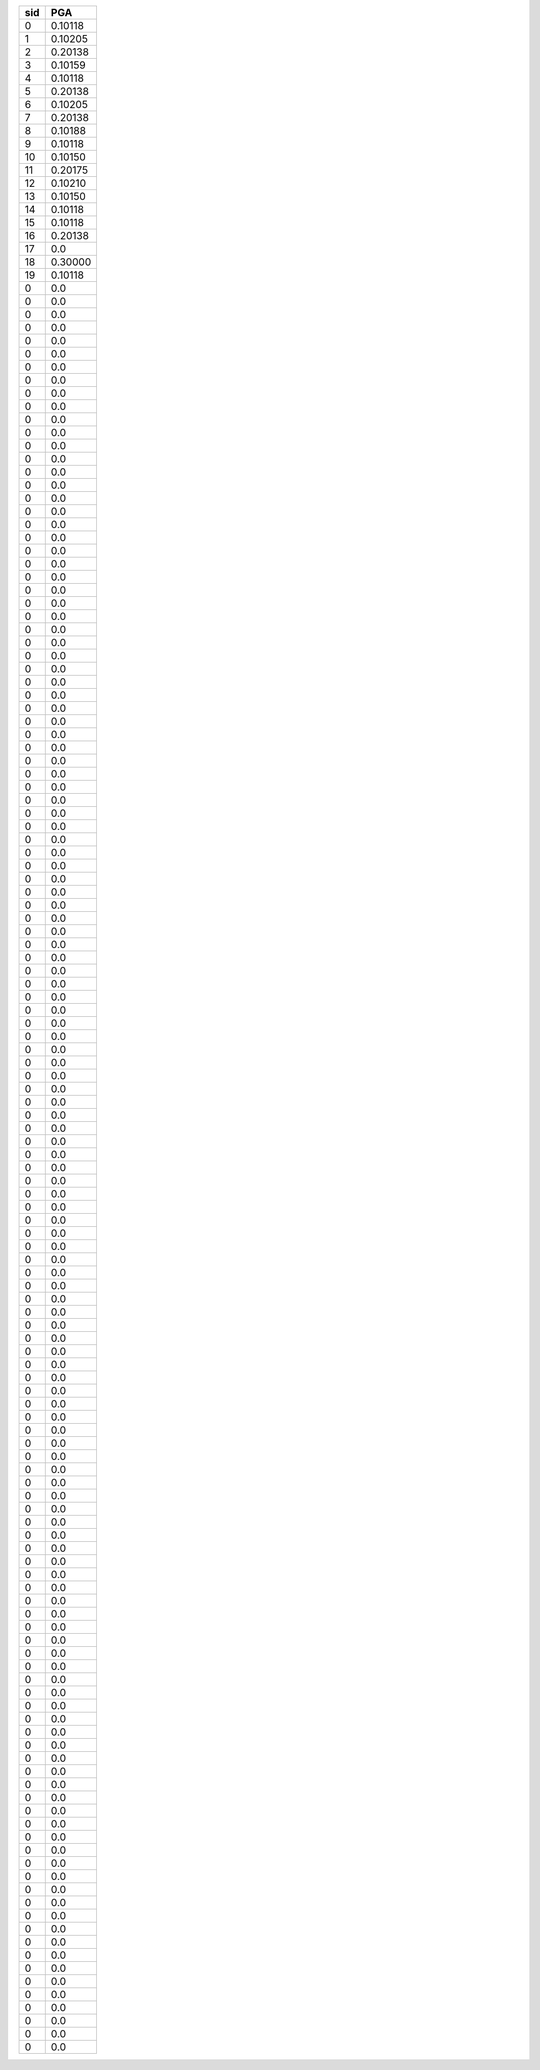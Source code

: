 === =======
sid PGA    
=== =======
0   0.10118
1   0.10205
2   0.20138
3   0.10159
4   0.10118
5   0.20138
6   0.10205
7   0.20138
8   0.10188
9   0.10118
10  0.10150
11  0.20175
12  0.10210
13  0.10150
14  0.10118
15  0.10118
16  0.20138
17  0.0    
18  0.30000
19  0.10118
0   0.0    
0   0.0    
0   0.0    
0   0.0    
0   0.0    
0   0.0    
0   0.0    
0   0.0    
0   0.0    
0   0.0    
0   0.0    
0   0.0    
0   0.0    
0   0.0    
0   0.0    
0   0.0    
0   0.0    
0   0.0    
0   0.0    
0   0.0    
0   0.0    
0   0.0    
0   0.0    
0   0.0    
0   0.0    
0   0.0    
0   0.0    
0   0.0    
0   0.0    
0   0.0    
0   0.0    
0   0.0    
0   0.0    
0   0.0    
0   0.0    
0   0.0    
0   0.0    
0   0.0    
0   0.0    
0   0.0    
0   0.0    
0   0.0    
0   0.0    
0   0.0    
0   0.0    
0   0.0    
0   0.0    
0   0.0    
0   0.0    
0   0.0    
0   0.0    
0   0.0    
0   0.0    
0   0.0    
0   0.0    
0   0.0    
0   0.0    
0   0.0    
0   0.0    
0   0.0    
0   0.0    
0   0.0    
0   0.0    
0   0.0    
0   0.0    
0   0.0    
0   0.0    
0   0.0    
0   0.0    
0   0.0    
0   0.0    
0   0.0    
0   0.0    
0   0.0    
0   0.0    
0   0.0    
0   0.0    
0   0.0    
0   0.0    
0   0.0    
0   0.0    
0   0.0    
0   0.0    
0   0.0    
0   0.0    
0   0.0    
0   0.0    
0   0.0    
0   0.0    
0   0.0    
0   0.0    
0   0.0    
0   0.0    
0   0.0    
0   0.0    
0   0.0    
0   0.0    
0   0.0    
0   0.0    
0   0.0    
0   0.0    
0   0.0    
0   0.0    
0   0.0    
0   0.0    
0   0.0    
0   0.0    
0   0.0    
0   0.0    
0   0.0    
0   0.0    
0   0.0    
0   0.0    
0   0.0    
0   0.0    
0   0.0    
0   0.0    
0   0.0    
0   0.0    
0   0.0    
0   0.0    
0   0.0    
0   0.0    
0   0.0    
0   0.0    
0   0.0    
0   0.0    
0   0.0    
0   0.0    
0   0.0    
0   0.0    
0   0.0    
0   0.0    
0   0.0    
0   0.0    
=== =======